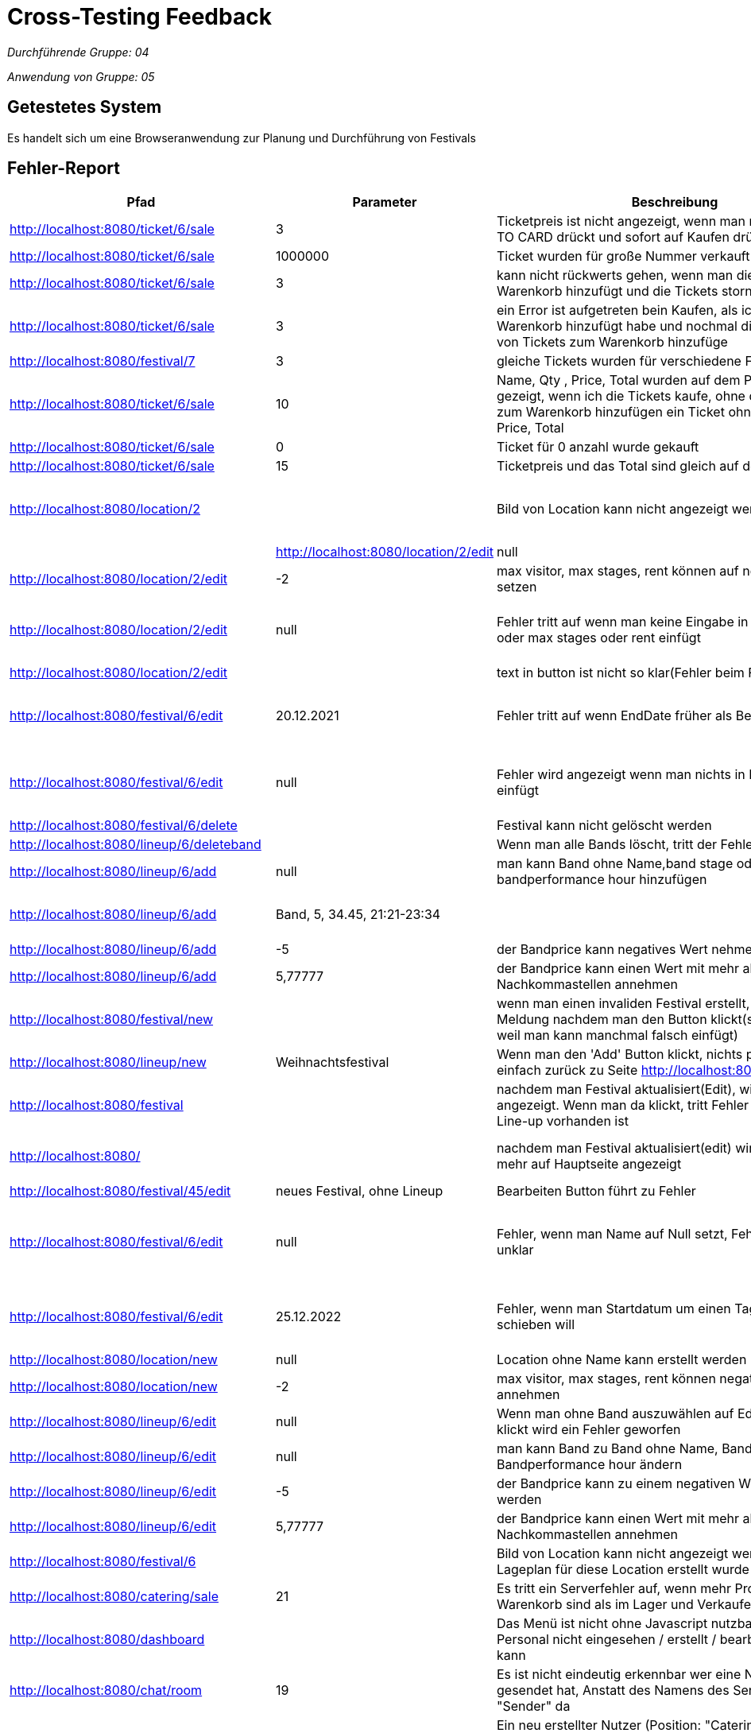 = Cross-Testing Feedback

__Durchführende Gruppe: 04__

__Anwendung von Gruppe: 05__

== Getestetes System
Es handelt sich um eine Browseranwendung zur Planung und Durchführung von Festivals

== Fehler-Report
// See http://asciidoctor.org/docs/user-manual/#tables
[options="header"]
|===
|Pfad                                 |Parameter |Beschreibung                                                        |Rückgabe |Verantwortlicher | Behoben 
| http://localhost:8080/ticket/6/sale |        3 | Ticketpreis ist nicht angezeigt, wenn man nicht auf ADD TO CARD drückt und sofort auf Kaufen drückt| pdf | Franz |
| http://localhost:8080/ticket/6/sale | 1000000| Ticket wurden für große Nummer verkauft | ticket pdf | Franz | 
| http://localhost:8080/ticket/6/sale |    3    | kann nicht rückwerts gehen, wenn man die Tickets zum Warenkorb hinzufügt und die Tickets stornieren || Franz | 
| http://localhost:8080/ticket/6/sale | 3|  ein Error ist aufgetreten bein Kaufen, als ich Tickets zum Warenkorb hinzufügt habe  und nochmal die gleiche Type von Tickets zum Warenkorb hinzufüge |An internal server error occurred. | Franz | 
|http://localhost:8080/festival/7     | 3 | gleiche Tickets wurden für verschiedene Festivals verkauft|| Franz |
| http://localhost:8080/ticket/6/sale |10 | Name, Qty , Price, Total  wurden auf dem PDF nicht gezeigt, wenn ich die Tickets kaufe, ohne die Tickets bevor zum Warenkorb hinzufügen ein Ticket ohne (Name,Qty , Price, Total || Franz |
|http://localhost:8080/ticket/6/sale |0 | Ticket für 0 anzahl wurde gekauft| 0 Ticket | Franz |
|http://localhost:8080/ticket/6/sale | 15| Ticketpreis und das Total  sind gleich auf dem PDF| | Franz |
|http://localhost:8080/location/2 | | Bild von Location kann nicht angezeigt werden| |Conrad | Es wurde kein Bild erstellt -> kein Softwarefehler |
|http://localhost:8080/location/2/edit| null      |Name von Location kann auf null setzen| Conrad |
|http://localhost:8080/location/2/edit|-2|max visitor, max stages, rent können auf negativen Werten setzen|| Conrad |
|http://localhost:8080/location/2/edit| null|Fehler tritt auf wenn man keine Eingabe in max visitors oder max stages oder rent einfügt| ??org.springframework.validation.BeanPropertyBindingResult: 1 errors Field error in object 'locationForm' on field 'maxStages': rejected value []; codes | Conrad |
|http://localhost:8080/location/2/edit| |text in button ist nicht so klar(Fehler beim Frontend)|??location.edit_en_US?? | Conrad |
|http://localhost:8080/festival/6/edit|20.12.2021|Fehler tritt auf wenn EndDate früher als BeginDate ist|??org.springframework.validation.BeanPropertyBindingResult: 2 errors Error in object 'festival': codes [FestivalConstraint.festival,FestivalConstraint]; arguments | Conrad |
|http://localhost:8080/festival/6/edit|null|Fehler wird angezeigt wenn man nichts in Festival Name einfügt|??org.springframework.validation.BeanPropertyBindingResult: 2 errors Error in object 'festival': codes [FestivalConstraint.festival,FestivalConstraint]; arguments | Conrad |
|http://localhost:8080/festival/6/delete||Festival kann nicht gelöscht werden| |Conrad |
|http://localhost:8080/lineup/6/deleteband||Wenn man alle Bands löscht, tritt der Fehler auf| ??400_name_en_US?? | Franz |
|http://localhost:8080/lineup/6/add|null|man kann Band ohne Name,band stage oder bandperformance hour hinzufügen|| Franz |
|http://localhost:8080/lineup/6/add|Band, 5, 34.45, 21:21-23:34|| Bei vorheriger ungleichmäßiger Befüllung der Parameter werden neue Attribute scheinbar Spaltenweise angefügt --> Zeit steht bei anderem Bandname, usw. | Franz |
|http://localhost:8080/lineup/6/add|-5|der Bandprice kann negatives Wert nehmen|| Franz |
|http://localhost:8080/lineup/6/add|5,77777|der Bandprice kann einen Wert mit mehr als 2 Nachkommastellen annehmen| |Franz |
|http://localhost:8080/festival/new| |wenn man einen invaliden Festival erstellt, zeigt die Meldung nachdem man den Button klickt(sehr unbequem weil man kann manchmal falsch einfügt)| |Conrad |
|http://localhost:8080/lineup/new|Weihnachtsfestival|Wenn man den 'Add' Button klickt, nichts passiert (geht einfach zurück zu Seite http://localhost:8080/lineup/edit)| |Conrad |
|http://localhost:8080/festival||nachdem man Festival aktualisiert(Edit), wird hier ein Pfeil angezeigt. Wenn man da klickt, tritt Fehler auf obwohl Line-up vorhanden ist|??Festival has no lineups_en_US?? | Conrad |
|http://localhost:8080/||nachdem man Festival aktualisiert(edit) wird Festival nicht mehr auf Hauptseite angezeigt| | Conrad | Festival wurde nicht erneut freigegeben 
|http://localhost:8080/festival/45/edit|neues Festival, ohne Lineup| Bearbeiten Button führt zu Fehler| Seite wurde nicht gefunden (http://localhost:8080/lineup) | Franz |
|http://localhost:8080/festival/6/edit|null|Fehler, wenn man Name auf Null setzt, Fehlerbeschreibung unklar|??org.springframework.validation.BeanPropertyBindingResult: 2 errors Error in object 'festival': codes [FestivalConstraint.festival,FestivalConstraint]; arguments ... | Conrad |
|http://localhost:8080/festival/6/edit|25.12.2022| Fehler, wenn man Startdatum um einen Tag in die Zukunft schieben will|message []]; default message [Location is already used in another festival (Weihnachtsfestival) during the time period of Sat Dec 24 00:00:00 CET 2022 and Sat Dec 31 00:00:00 CET 2022]_de?? | Conrad |
|http://localhost:8080/location/new|null|Location ohne Name kann erstellt werden| |Conrad | 
|http://localhost:8080/location/new|-2|max visitor, max stages, rent können negative Werte annehmen| |Conrad |
|http://localhost:8080/lineup/6/edit|null|Wenn man ohne Band auszuwählen auf Edit Band Button klickt wird ein Fehler geworfen|??400_name_de?? | Franz |
|http://localhost:8080/lineup/6/edit|null|man kann Band zu Band ohne Name, Band stage oder Bandperformance hour ändern | |Franz |
|http://localhost:8080/lineup/6/edit|-5|der Bandprice kann zu einem negativen Wert geändert werden| | Franz |
|http://localhost:8080/lineup/6/edit|5,77777|der Bandprice kann einen Wert mit mehr als 2 Nachkommastellen annehmen|| Franz |
|http://localhost:8080/festival/6| | Bild von Location kann nicht angezeigt werden obwohl Lageplan für diese Location erstellt wurde| |Conrad |
|http://localhost:8080/catering/sale|21|Es tritt ein Serverfehler auf, wenn mehr Produkte im Warenkorb sind als im Lager und Verkaufen gedrückt wird.|Number of items requested by the OrderLine is greater than the number available in the Inventory. Please re-stock. | Philipp |
|http://localhost:8080/dashboard| |Das Menü ist nicht ohne Javascript nutzbar, wodurch das Personal nicht eingesehen / erstellt / bearbeitet werden kann || Aleksey |
|http://localhost:8080/chat/room|19|Es ist nicht eindeutig erkennbar wer eine Nachricht gesendet hat, Anstatt des Namens des Senders steht nur "Sender" da | |Conrad |
|http://localhost:8080/chat| |Ein neu erstellter Nutzer (Position: "Catering") kann nicht auf die Chaträume zugreifen und  dadurch keine Nachrichten lesen und schreiben || Philipp |
|http://localhost:8080/catering/management|Name: Test, Price: -2 |Das Item mit negativem Preis wird in den Katalog aufgenommen |Add Item to catalog | Philipp |
|http://localhost:8080/stock|Name: Bratwurst, Anzahl: -2 |Nachbestellen einer negativen Anzahl von Items ist nicht verboten| Stock | Philipp |
|http://localhost:8080/catering/management | Ein leerer String als Name oder Price bzw. eine Zahl als Name führt zu einem Error (und nicht zu einer Warnung für den Nutzer) | org.springframework.validation.BeanPropertyBindingResult Error |  | Philipp |
|===

== Sonstiges
* Optik der Anwendung
- Zeilen bei Lineup Bearbeitung/Hinzufügen/Löschen nicht deutlich voneinander getrennt
- Das Akkordeon-Menü im Dashboard ist zugeklappt horizontal, aber aufgeklappt vertikal
* Fehlende Features
- man kann die Location von Festival nicht ändern
- Die Finanzübersicht ist nur ein UI Placeholder und nicht funktionstüchtig
* Interaktion mit der Anwendung (Usability)
- beim ändern der Bands werden die Attribute nicht vorgetragen
- Die Menüs im Kontrollzentrum sind in Englisch obwohl die restliche Anwendung in Deutsch ist
- Es ist schön, dass nie die Whitelabel Error Page angezeigt wird und stattdessen immer die Fehlermeldung auf der Seite selbst ausgegeben wird

== Verbesserungsvorschläge
* beim Erstellen einer Person sollte die "Position" ein Dropdown-Menü sein, um Fehleingaben zu verhindern
* Die Fehlermeldungen sollten den Nutzer über falsche Eingaben informieren (z.b. Nutzername schon vergeben)
* Es wäre schön, wenn der aktuell offene Tab in der Navigationsleiste markiert wird
